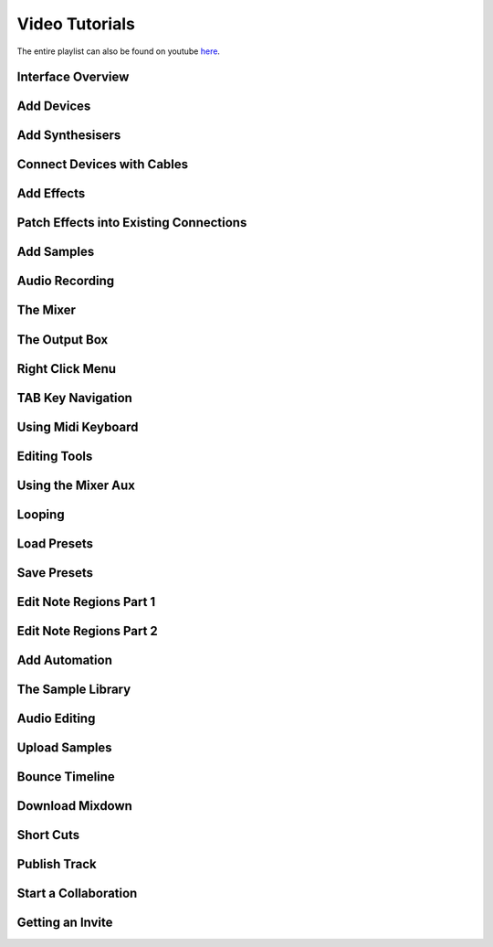 .. note: this page is automatically generated. Do not edit.

Video Tutorials
===============

The entire playlist can also be found on youtube `here <https://www.youtube.com/playlist?list=PLuZhzj4PboMnEfz2vK5vmolBlqdwh4svm>`_.


.. raw:: html

    <br  />
    <br />
    <br />



.. cssclass:: center

Interface Overview
--------------------------------------------

.. raw:: html

    
    <iframe class="yt-video-iframe" loading="lazy" src="https://youtube.com/embed/u1p0CcBY6VE" title="YouTube video player" frameborder="0" allow="accelerometer; autoplay; clipboard-write; encrypted-media; gyroscope; picture-in-picture; web-share" allowfullscreen></iframe>


.. cssclass:: center

Add Devices
--------------------------------------------

.. raw:: html

    
    <iframe class="yt-video-iframe" loading="lazy" src="https://youtube.com/embed/8clE4Rgl7i0" title="YouTube video player" frameborder="0" allow="accelerometer; autoplay; clipboard-write; encrypted-media; gyroscope; picture-in-picture; web-share" allowfullscreen></iframe>


.. cssclass:: center

Add Synthesisers
--------------------------------------------

.. raw:: html

    
    <iframe class="yt-video-iframe" loading="lazy" src="https://youtube.com/embed/jHzfDP4nl5s" title="YouTube video player" frameborder="0" allow="accelerometer; autoplay; clipboard-write; encrypted-media; gyroscope; picture-in-picture; web-share" allowfullscreen></iframe>


.. cssclass:: center

Connect Devices with Cables
--------------------------------------------

.. raw:: html

    
    <iframe class="yt-video-iframe" loading="lazy" src="https://youtube.com/embed/pX9oOH-kCr4" title="YouTube video player" frameborder="0" allow="accelerometer; autoplay; clipboard-write; encrypted-media; gyroscope; picture-in-picture; web-share" allowfullscreen></iframe>


.. cssclass:: center

Add Effects
--------------------------------------------

.. raw:: html

    
    <iframe class="yt-video-iframe" loading="lazy" src="https://youtube.com/embed/znTrv99vU04" title="YouTube video player" frameborder="0" allow="accelerometer; autoplay; clipboard-write; encrypted-media; gyroscope; picture-in-picture; web-share" allowfullscreen></iframe>


.. cssclass:: center

Patch Effects into Existing Connections
--------------------------------------------

.. raw:: html

    
    <iframe class="yt-video-iframe" loading="lazy" src="https://youtube.com/embed/GAOtLI0v8hc" title="YouTube video player" frameborder="0" allow="accelerometer; autoplay; clipboard-write; encrypted-media; gyroscope; picture-in-picture; web-share" allowfullscreen></iframe>


.. cssclass:: center

Add Samples
--------------------------------------------

.. raw:: html

    
    <iframe class="yt-video-iframe" loading="lazy" src="https://youtube.com/embed/xFNrKVSA0fI" title="YouTube video player" frameborder="0" allow="accelerometer; autoplay; clipboard-write; encrypted-media; gyroscope; picture-in-picture; web-share" allowfullscreen></iframe>


.. cssclass:: center

Audio Recording
--------------------------------------------

.. raw:: html

    
    <iframe class="yt-video-iframe" loading="lazy" src="https://youtube.com/embed/MtAWe4htK3U" title="YouTube video player" frameborder="0" allow="accelerometer; autoplay; clipboard-write; encrypted-media; gyroscope; picture-in-picture; web-share" allowfullscreen></iframe>


.. cssclass:: center

The Mixer
--------------------------------------------

.. raw:: html

    
    <iframe class="yt-video-iframe" loading="lazy" src="https://youtube.com/embed/1IONCLnK-xk" title="YouTube video player" frameborder="0" allow="accelerometer; autoplay; clipboard-write; encrypted-media; gyroscope; picture-in-picture; web-share" allowfullscreen></iframe>


.. cssclass:: center

The Output Box
--------------------------------------------

.. raw:: html

    
    <iframe class="yt-video-iframe" loading="lazy" src="https://youtube.com/embed/s3AfCzt6f2c" title="YouTube video player" frameborder="0" allow="accelerometer; autoplay; clipboard-write; encrypted-media; gyroscope; picture-in-picture; web-share" allowfullscreen></iframe>


.. cssclass:: center

Right Click Menu
--------------------------------------------

.. raw:: html

    
    <iframe class="yt-video-iframe" loading="lazy" src="https://youtube.com/embed/xkatALuDuvQ" title="YouTube video player" frameborder="0" allow="accelerometer; autoplay; clipboard-write; encrypted-media; gyroscope; picture-in-picture; web-share" allowfullscreen></iframe>


.. cssclass:: center

TAB Key Navigation
--------------------------------------------

.. raw:: html

    
    <iframe class="yt-video-iframe" loading="lazy" src="https://youtube.com/embed/cLVZuaSGauQ" title="YouTube video player" frameborder="0" allow="accelerometer; autoplay; clipboard-write; encrypted-media; gyroscope; picture-in-picture; web-share" allowfullscreen></iframe>


.. cssclass:: center

Using Midi Keyboard
--------------------------------------------

.. raw:: html

    
    <iframe class="yt-video-iframe" loading="lazy" src="https://youtube.com/embed/9ePNfx6seQo" title="YouTube video player" frameborder="0" allow="accelerometer; autoplay; clipboard-write; encrypted-media; gyroscope; picture-in-picture; web-share" allowfullscreen></iframe>


.. cssclass:: center

Editing Tools
--------------------------------------------

.. raw:: html

    
    <iframe class="yt-video-iframe" loading="lazy" src="https://youtube.com/embed/VFclPSN47fI" title="YouTube video player" frameborder="0" allow="accelerometer; autoplay; clipboard-write; encrypted-media; gyroscope; picture-in-picture; web-share" allowfullscreen></iframe>


.. cssclass:: center

Using the Mixer Aux
--------------------------------------------

.. raw:: html

    
    <iframe class="yt-video-iframe" loading="lazy" src="https://youtube.com/embed/TscDCidWOek" title="YouTube video player" frameborder="0" allow="accelerometer; autoplay; clipboard-write; encrypted-media; gyroscope; picture-in-picture; web-share" allowfullscreen></iframe>


.. cssclass:: center

Looping
--------------------------------------------

.. raw:: html

    
    <iframe class="yt-video-iframe" loading="lazy" src="https://youtube.com/embed/xPlniMBDp1U" title="YouTube video player" frameborder="0" allow="accelerometer; autoplay; clipboard-write; encrypted-media; gyroscope; picture-in-picture; web-share" allowfullscreen></iframe>


.. cssclass:: center

Load Presets
--------------------------------------------

.. raw:: html

    
    <iframe class="yt-video-iframe" loading="lazy" src="https://youtube.com/embed/QIv2tNJdtXM" title="YouTube video player" frameborder="0" allow="accelerometer; autoplay; clipboard-write; encrypted-media; gyroscope; picture-in-picture; web-share" allowfullscreen></iframe>


.. cssclass:: center

Save Presets
--------------------------------------------

.. raw:: html

    
    <iframe class="yt-video-iframe" loading="lazy" src="https://youtube.com/embed/MWM0qby-oQA" title="YouTube video player" frameborder="0" allow="accelerometer; autoplay; clipboard-write; encrypted-media; gyroscope; picture-in-picture; web-share" allowfullscreen></iframe>


.. cssclass:: center

Edit Note Regions Part 1
--------------------------------------------

.. raw:: html

    
    <iframe class="yt-video-iframe" loading="lazy" src="https://youtube.com/embed/BCbRjWFQNOs" title="YouTube video player" frameborder="0" allow="accelerometer; autoplay; clipboard-write; encrypted-media; gyroscope; picture-in-picture; web-share" allowfullscreen></iframe>


.. cssclass:: center

Edit Note Regions Part 2
--------------------------------------------

.. raw:: html

    
    <iframe class="yt-video-iframe" loading="lazy" src="https://youtube.com/embed/dsJNY9WkAMc" title="YouTube video player" frameborder="0" allow="accelerometer; autoplay; clipboard-write; encrypted-media; gyroscope; picture-in-picture; web-share" allowfullscreen></iframe>


.. cssclass:: center

Add Automation
--------------------------------------------

.. raw:: html

    
    <iframe class="yt-video-iframe" loading="lazy" src="https://youtube.com/embed/h89LnEOvjPQ" title="YouTube video player" frameborder="0" allow="accelerometer; autoplay; clipboard-write; encrypted-media; gyroscope; picture-in-picture; web-share" allowfullscreen></iframe>


.. cssclass:: center

The Sample Library
--------------------------------------------

.. raw:: html

    
    <iframe class="yt-video-iframe" loading="lazy" src="https://youtube.com/embed/zHPY-JdZST8" title="YouTube video player" frameborder="0" allow="accelerometer; autoplay; clipboard-write; encrypted-media; gyroscope; picture-in-picture; web-share" allowfullscreen></iframe>


.. cssclass:: center

Audio Editing
--------------------------------------------

.. raw:: html

    
    <iframe class="yt-video-iframe" loading="lazy" src="https://youtube.com/embed/0qadBp1h9NQ" title="YouTube video player" frameborder="0" allow="accelerometer; autoplay; clipboard-write; encrypted-media; gyroscope; picture-in-picture; web-share" allowfullscreen></iframe>


.. cssclass:: center

Upload Samples
--------------------------------------------

.. raw:: html

    
    <iframe class="yt-video-iframe" loading="lazy" src="https://youtube.com/embed/cL7dqmmt6TU" title="YouTube video player" frameborder="0" allow="accelerometer; autoplay; clipboard-write; encrypted-media; gyroscope; picture-in-picture; web-share" allowfullscreen></iframe>


.. cssclass:: center

Bounce Timeline
--------------------------------------------

.. raw:: html

    
    <iframe class="yt-video-iframe" loading="lazy" src="https://youtube.com/embed/PYoCCQfsnrM" title="YouTube video player" frameborder="0" allow="accelerometer; autoplay; clipboard-write; encrypted-media; gyroscope; picture-in-picture; web-share" allowfullscreen></iframe>


.. cssclass:: center

Download Mixdown
--------------------------------------------

.. raw:: html

    
    <iframe class="yt-video-iframe" loading="lazy" src="https://youtube.com/embed/q_N70vPb1uI" title="YouTube video player" frameborder="0" allow="accelerometer; autoplay; clipboard-write; encrypted-media; gyroscope; picture-in-picture; web-share" allowfullscreen></iframe>


.. cssclass:: center

Short Cuts
--------------------------------------------

.. raw:: html

    
    <iframe class="yt-video-iframe" loading="lazy" src="https://youtube.com/embed/AkaVskB7ths" title="YouTube video player" frameborder="0" allow="accelerometer; autoplay; clipboard-write; encrypted-media; gyroscope; picture-in-picture; web-share" allowfullscreen></iframe>


.. cssclass:: center

Publish Track
--------------------------------------------

.. raw:: html

    
    <iframe class="yt-video-iframe" loading="lazy" src="https://youtube.com/embed/LI-oIEHkhWY" title="YouTube video player" frameborder="0" allow="accelerometer; autoplay; clipboard-write; encrypted-media; gyroscope; picture-in-picture; web-share" allowfullscreen></iframe>


.. cssclass:: center

Start a Collaboration
--------------------------------------------

.. raw:: html

    
    <iframe class="yt-video-iframe" loading="lazy" src="https://youtube.com/embed/2uy2leMQQX4" title="YouTube video player" frameborder="0" allow="accelerometer; autoplay; clipboard-write; encrypted-media; gyroscope; picture-in-picture; web-share" allowfullscreen></iframe>


.. cssclass:: center

Getting an Invite
--------------------------------------------

.. raw:: html

    
    <iframe class="yt-video-iframe" loading="lazy" src="https://youtube.com/embed/6FXkzqCfh6w" title="YouTube video player" frameborder="0" allow="accelerometer; autoplay; clipboard-write; encrypted-media; gyroscope; picture-in-picture; web-share" allowfullscreen></iframe>
